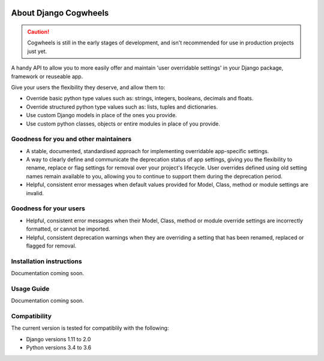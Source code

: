 .. image:: https://raw.githubusercontent.com/ababic/django-cogwheels/master/docs/source/_static/django-cogwheels-logo.png
    :alt: Django Cogwheels

.. image:: https://travis-ci.com/ababic/django-cogwheels.svg?branch=master
    :alt: Build Status
    :target: https://travis-ci.com/ababic/django-cogwheels

.. image:: https://codecov.io/gh/ababic/django-cogwheels/branch/master/graph/badge.svg
    :alt: Code coverage
    :target: https://codecov.io/gh/ababic/django-cogwheels

======================
About Django Cogwheels
======================

.. caution:: 
    Cogwheels is still in the early stages of development, and isn't recommended for use in production projects just yet.

A handy API to allow you to more easily offer and maintain 'user overridable settings' in your Django package, framework or reuseable app.

Give your users the flexibility they deserve, and allow them to:

- Override basic python type values such as: strings, integers, booleans, decimals and floats.
- Override structured python type values such as: lists, tuples and dictionaries.
- Use custom Django models in place of the ones you provide.
- Use custom python classes, objects or entire modules in place of you provide.


Goodness for you and other maintainers
======================================

- A stable, documented, standardised approach for implementing overridable app-specific settings.
- A way to clearly define and communicate the deprecation status of app settings, giving you the flexibility to rename, replace or flag settings for removal over your project's lifecycle. User overrides defined using old setting names remain available to you, allowing you to continue to support them during the deprecation period.
- Helpful, consistent error messages when default values provided for Model, Class, method or module settings are invalid.

Goodness for your users
=======================

- Helpful, consistent error messages when their Model, Class, method or module override settings are incorrectly formatted, or cannot be imported.
- Helpful, consistent deprecation warnings when they are overriding a setting that has been renamed, replaced or flagged for removal.


Installation instructions
=========================

Documentation coming soon.


Usage Guide
===========

Documentation coming soon.


Compatibility
=============

The current version is tested for compatiblily with the following: 

- Django versions 1.11 to 2.0
- Python versions 3.4 to 3.6
